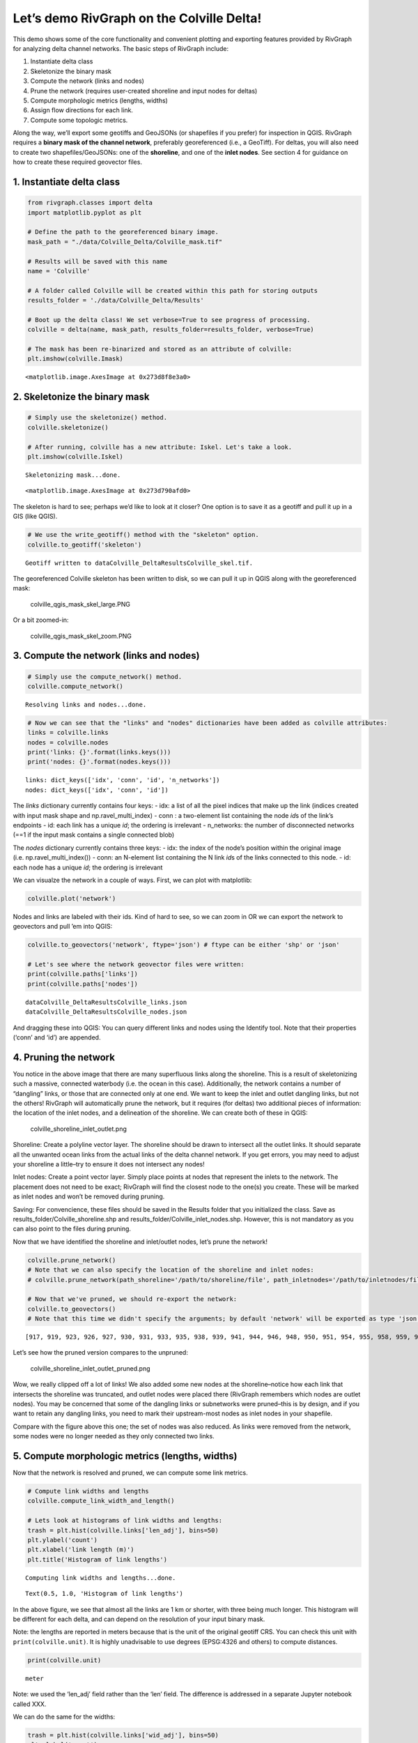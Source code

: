 Let’s demo RivGraph on the Colville Delta!
------------------------------------------

This demo shows some of the core functionality and convenient plotting
and exporting features provided by RivGraph for analyzing delta channel
networks. The basic steps of RivGraph include:

1. Instantiate delta class
2. Skeletonize the binary mask
3. Compute the network (links and nodes)
4. Prune the network (requires user-created shoreline and input nodes
   for deltas)
5. Compute morphologic metrics (lengths, widths)
6. Assign flow directions for each link.
7. Compute some topologic metrics.

Along the way, we’ll export some geotiffs and GeoJSONs (or shapefiles if
you prefer) for inspection in QGIS. RivGraph requires a **binary mask of
the channel network**, preferably georeferenced (i.e., a GeoTiff). For
deltas, you will also need to create two shapefiles/GeoJSONs: one of the
**shoreline**, and one of the **inlet nodes**. See section 4 for
guidance on how to create these required geovector files.

1. Instantiate delta class
~~~~~~~~~~~~~~~~~~~~~~~~~~

.. code:: ipython3

    from rivgraph.classes import delta
    import matplotlib.pyplot as plt

    # Define the path to the georeferenced binary image.
    mask_path = "./data/Colville_Delta/Colville_mask.tif"

    # Results will be saved with this name
    name = 'Colville'

    # A folder called Colville will be created within this path for storing outputs
    results_folder = './data/Colville_Delta/Results'

    # Boot up the delta class! We set verbose=True to see progress of processing.
    colville = delta(name, mask_path, results_folder=results_folder, verbose=True)

    # The mask has been re-binarized and stored as an attribute of colville:
    plt.imshow(colville.Imask)




.. parsed-literal::

    <matplotlib.image.AxesImage at 0x273d8f8e3a0>




.. image:: output_2_1.png


2. Skeletonize the binary mask
~~~~~~~~~~~~~~~~~~~~~~~~~~~~~~

.. code:: ipython3

    # Simply use the skeletonize() method.
    colville.skeletonize()

    # After running, colville has a new attribute: Iskel. Let's take a look.
    plt.imshow(colville.Iskel)


.. parsed-literal::

    Skeletonizing mask...done.




.. parsed-literal::

    <matplotlib.image.AxesImage at 0x273d790afd0>




.. image:: output_4_2.png


The skeleton is hard to see; perhaps we’d like to look at it closer? One
option is to save it as a geotiff and pull it up in a GIS (like QGIS).

.. code:: ipython3

    # We use the write_geotiff() method with the "skeleton" option.
    colville.to_geotiff('skeleton')


.. parsed-literal::

    Geotiff written to data\Colville_Delta\Results\Colville_skel.tif.


The georeferenced Colville skeleton has been written to disk, so we can
pull it up in QGIS along with the georeferenced mask:

.. figure:: images/colville_qgis_mask_skel_large.png
   :alt: colville_qgis_mask_skel_large.PNG

   colville_qgis_mask_skel_large.PNG

Or a bit zoomed-in:

.. figure:: images/colville_qgis_mask_skel_zoom.png
   :alt: colville_qgis_mask_skel_zoom.PNG

   colville_qgis_mask_skel_zoom.PNG

3. Compute the network (links and nodes)
~~~~~~~~~~~~~~~~~~~~~~~~~~~~~~~~~~~~~~~~

.. code:: ipython3

    # Simply use the compute_network() method.
    colville.compute_network()


.. parsed-literal::

    Resolving links and nodes...done.


.. code:: ipython3

    # Now we can see that the "links" and "nodes" dictionaries have been added as colville attributes:
    links = colville.links
    nodes = colville.nodes
    print('links: {}'.format(links.keys()))
    print('nodes: {}'.format(nodes.keys()))


.. parsed-literal::

    links: dict_keys(['idx', 'conn', 'id', 'n_networks'])
    nodes: dict_keys(['idx', 'conn', 'id'])


The *links* dictionary currently contains four keys: - idx: a list of
all the pixel indices that make up the link (indices created with input
mask shape and np.ravel_multi_index) - conn : a two-element list
containing the node *id*\ s of the link’s endpoints - id: each link has
a unique *id*; the ordering is irrelevant - n_networks: the number of
disconnected networks (==1 if the input mask contains a single connected
blob)

The *nodes* dictionary currently contains three keys: - idx: the index
of the node’s position within the original image
(i.e. np.ravel_multi_index()) - conn: an N-element list containing the N
link *id*\ s of the links connected to this node. - id: each node has a
unique *id*; the ordering is irrelevant

We can visualze the network in a couple of ways. First, we can plot with
matplotlib:

.. code:: ipython3

    colville.plot('network')



.. image:: output_12_0.png


Nodes and links are labeled with their ids. Kind of hard to see, so we
can zoom in OR we can export the network to geovectors and pull ’em into
QGIS:

.. code:: ipython3

    colville.to_geovectors('network', ftype='json') # ftype can be either 'shp' or 'json'

    # Let's see where the network geovector files were written:
    print(colville.paths['links'])
    print(colville.paths['nodes'])


.. parsed-literal::

    data\Colville_Delta\Results\Colville_links.json
    data\Colville_Delta\Results\Colville_nodes.json


And dragging these into QGIS: |colville_network_unpruned.PNG| You can
query different links and nodes using the Identify tool. Note that their
properties (‘conn’ and ‘id’) are appended.

.. |colville_network_unpruned.PNG| image:: images/colville_network_unpruned.png

4. Pruning the network
~~~~~~~~~~~~~~~~~~~~~~

You notice in the above image that there are many superfluous links
along the shoreline. This is a result of skeletonizing such a massive,
connected waterbody (i.e. the ocean in this case). Additionally, the
network contains a number of “dangling” links, or those that are
connected only at one end. We want to keep the inlet and outlet dangling
links, but not the others! RivGraph will automatically prune the
network, but it requires (for deltas) two additional pieces of
information: the location of the inlet nodes, and a delineation of the
shoreline. We can create both of these in QGIS:

.. figure:: images/colville_shoreline_inlet_outlet.png
   :alt: colville_shoreline_inlet_outlet.png

   colville_shoreline_inlet_outlet.png

Shoreline: Create a polyline vector layer. The shoreline should be drawn
to intersect all the outlet links. It should separate all the unwanted
ocean links from the actual links of the delta channel network. If you
get errors, you may need to adjust your shoreline a little–try to ensure
it does not intersect any nodes!

Inlet nodes: Create a point vector layer. Simply place points at nodes
that represent the inlets to the network. The placement does not need to
be exact; RivGraph will find the closest node to the one(s) you create.
These will be marked as inlet nodes and won’t be removed during pruning.

Saving: For convencience, these files should be saved in the Results
folder that you initialized the class. Save as
results_folder/Colville_shoreline.shp and
results_folder/Colville_inlet_nodes.shp. However, this is not mandatory
as you can also point to the files during pruning.

Now that we have identified the shoreline and inlet/outlet nodes, let’s
prune the network!

.. code:: ipython3

    colville.prune_network()
    # Note that we can also specify the location of the shoreline and inlet nodes:
    # colville.prune_network(path_shoreline='/path/to/shoreline/file', path_inletnodes='/path/to/inletnodes/file')

    # Now that we've pruned, we should re-export the network:
    colville.to_geovectors()
    # Note that this time we didn't specify the arguments; by default 'network' will be exported as type 'json'.



.. parsed-literal::

    [917, 919, 923, 926, 927, 930, 931, 933, 935, 938, 939, 941, 944, 946, 948, 950, 951, 954, 955, 958, 959, 962, 963]


Let’s see how the pruned version compares to the unpruned:

.. figure:: images/colville_shoreline_inlet_outlet_pruned.png
   :alt: colville_shoreline_inlet_outlet_pruned.png

   colville_shoreline_inlet_outlet_pruned.png

Wow, we really clipped off a lot of links! We also added some new nodes
at the shoreline–notice how each link that intersects the shoreline was
truncated, and outlet nodes were placed there (RivGraph remembers which
nodes are outlet nodes). You may be concerned that some of the dangling
links or subnetworks were pruned–this is by design, and if you want to
retain any dangling links, you need to mark their upstream-most nodes as
inlet nodes in your shapefile.

Compare with the figure above this one; the set of nodes was also
reduced. As links were removed from the network, some nodes were no
longer needed as they only connected two links.

5. Compute morphologic metrics (lengths, widths)
~~~~~~~~~~~~~~~~~~~~~~~~~~~~~~~~~~~~~~~~~~~~~~~~

Now that the network is resolved and pruned, we can compute some link
metrics.

.. code:: ipython3

    # Compute link widths and lengths
    colville.compute_link_width_and_length()

    # Lets look at histograms of link widths and lengths:
    trash = plt.hist(colville.links['len_adj'], bins=50)
    plt.ylabel('count')
    plt.xlabel('link length (m)')
    plt.title('Histogram of link lengths')


.. parsed-literal::

    Computing link widths and lengths...done.




.. parsed-literal::

    Text(0.5, 1.0, 'Histogram of link lengths')




.. image:: output_22_2.png


In the above figure, we see that almost all the links are 1 km or
shorter, with three being much longer. This histogram will be different
for each delta, and can depend on the resolution of your input binary
mask.

Note: the lengths are reported in meters because that is the unit of the
original geotiff CRS. You can check this unit with
``print(colville.unit)``. It is highly unadvisable to use degrees
(EPSG:4326 and others) to compute distances.

.. code:: ipython3

    print(colville.unit)


.. parsed-literal::

    meter


Note: we used the ‘len_adj’ field rather than the ‘len’ field. The
difference is addressed in a separate Jupyter notebook called XXX.

We can do the same for the widths:

.. code:: ipython3

    trash = plt.hist(colville.links['wid_adj'], bins=50)
    plt.ylabel('count')
    plt.xlabel('link width (m)')
    plt.title('Histogram of link widths')




.. parsed-literal::

    Text(0.5, 1.0, 'Histogram of link widths')




.. image:: output_26_1.png


6. Assign flow directions for each link.
~~~~~~~~~~~~~~~~~~~~~~~~~~~~~~~~~~~~~~~~

Now we wish to determine the long-term, steady-state flow direction in
each link. The algorithms used here are described in `this
paper <https://www.earth-surf-dynam.net/8/87/2020/esurf-8-87-2020.html>`__.

.. code:: ipython3

    colville.assign_flow_directions()


.. parsed-literal::

    A file has been created for manually setting link directions at data\Colville_Delta\Results\Colville_fixlinks.csv.
    No cycles were found in network.


If RivGraph has any problems assigning link directions, it will let us
know. Here, we see no error messages, and a message indicating no cycles
were found in the graph. Great!

We also notice that RivGraph mentiones that a .csv file was created for
us to manually set flow directions. If we inspect the flow directions
and find some that are incorrect, these can be fixed by entering the
link ID and the appropriate upstream node in this .csv, and running
``assign_flow_directions()`` again. See the `braided river
example <https://github.com/jonschwenk/RivGraph/blob/master/examples/braided_river_example.ipynb>`__,
section 7 for more details. Note that any links entered into this .csv
will be forced to have the upstream node as indicated. RivGraph sets
links’ directions iteratively, so if you find a problematic area in the
link directions (i.e. a number of links whose directions are wrong), you
can usually fix it by setting a few key links without needing to flip
all of them manually.

Let’s look at some plots.

.. code:: ipython3

    # Plot the links with the directionality marked
    colville.plot('directions')



.. image:: output_30_0.png


Links are colored such that upstream is cyan and downstream is purple.
Similar to the skeleton, we can export the link directions as a geotiff
for inspection in a GIS:

.. code:: ipython3

    colville.to_geotiff('directions')


.. parsed-literal::

    Geotiff written to data\Colville_Delta\Results\Colville_link_directions.tif.


Pulling this into QGIS and applying a similar color ramp, we see

.. figure:: images/colville_link_directions.PNG
   :alt: colville_link_directions.PNG

   colville_link_directions.PNG

The pixel values along each link have been rescaled from 0 (upstream) to
1 (downstream).

Now that flow directions have been computed, we can also compute
junction angles at each node.

.. code:: ipython3

    # As of 3/4/2020, this method only computes junction angles at nodes that have exactly three connecting links.
    colville.compute_junction_angles(weight=None) # See XXX for a description and meaning of the weight options.

    # If we check the the nodes dictionary, we should see that three new fields exist: 'int_ang', 'jtype', and 'width_ratio'.
    # 'int_ang' is the junction angle. 'jtype' is either 'b' (bifurcation), 'c' (confluence), or -1 for nodes for which the
    # junction angles cannot be computed. 'width_ratio' refers to the ratio between the larger and smaller links.
    print(colville.nodes.keys())


.. parsed-literal::

    dict_keys(['idx', 'conn', 'id', 'inlets', 'outlets', 'int_ang', 'jtype', 'width_ratio'])


7. Compute topologic metrics
~~~~~~~~~~~~~~~~~~~~~~~~~~~~

RivGraph will compute a number of topologic metrics for your delta
channel network. These metrics are explained and demonstrated in Tejedor
et. al
`2015a <https://agupubs.onlinelibrary.wiley.com/doi/full/10.1002/2014WR016577>`__
and
`2015b <https://agupubs.onlinelibrary.wiley.com/doi/abs/10.1002/2014WR016577>`__.
Note that some pre-processing is done to the topology to compute these
metrics; it is highly recommended that you understand these
preprocessing steps and/or compute the metrics yourself.

.. code:: ipython3

    colville.compute_topologic_metrics() # You may get an overflow warning

    # The metrics are stored in an attribute dictionary:
    print(colville.topo_metrics.keys())


.. parsed-literal::

    dict_keys(['nonlin_entropy_rate', 'nER_prob_exceedence', 'nER_randomized', 'top_mutual_info', 'top_conditional_entropy', 'top_link_sharing_idx', 'n_alt_paths', 'resistance_distance', 'top_pairwise_dependence', 'flux_sharing_idx', 'leakage_idx', 'dyn_pairwise_dependence', 'dyn_mutual_info', 'dyn_conditional_entropy'])


.. code:: ipython3

    # Query different metrics by accessing the dictionary by key.
    print(colville.topo_metrics['nonlin_entropy_rate'])


.. parsed-literal::

    0.7623661979554095


.. code:: ipython3

    # Most metrics are computed for each outlet node
    print(colville.topo_metrics['top_mutual_info']) # The first column are node IDs, the second are the topological mutual information values.


.. parsed-literal::

    [[154.           4.48446645]
     [155.           4.38451158]
     [156.           4.4265762 ]
     [157.           4.87862286]
     [158.           4.3490749 ]
     [159.           4.83200719]
     [160.           4.27096245]
     [161.           4.33538991]
     [162.           4.33403524]
     [163.           3.71888165]
     [164.           4.3345187 ]
     [165.           3.69583589]
     [166.           4.4236153 ]
     [167.           4.3345187 ]
     [168.           4.39590258]
     [169.           3.79725696]
     [170.           4.40327503]
     [171.           4.41122671]
     [172.           4.42854618]
     [173.           4.46143106]
     [174.           4.46675082]
     [175.           4.32908791]
     [176.           4.33634811]]


If you wish to compute your own metrics or perform topological analyses,
you’ll probably need an adjacency matrix. RivGraph will provide this
with the following method:

.. code:: ipython3

    # Unweighted, unnormalized adjacency matrix
    adj = colville.adjacency_matrix()
    print(adj)


.. parsed-literal::

    [[0. 0. 0. ... 0. 0. 0.]
     [1. 0. 0. ... 0. 0. 0.]
     [0. 0. 0. ... 0. 0. 0.]
     ...
     [0. 0. 0. ... 0. 0. 0.]
     [0. 0. 0. ... 0. 0. 0.]
     [0. 0. 0. ... 0. 0. 0.]]


.. code:: ipython3

    # You may also want an adjacency matrix weighted by link width.
    adj_w = colville.adjacency_matrix(weight='wid_adj') # Can also weight by 'len_adj' or provide a vector of your own weights.
    print(adj_w)


.. parsed-literal::

    [[ 0.          0.          0.         ...  0.          0.
       0.        ]
     [95.23358675  0.          0.         ...  0.          0.
       0.        ]
     [ 0.          0.          0.         ...  0.          0.
       0.        ]
     ...
     [ 0.          0.          0.         ...  0.          0.
       0.        ]
     [ 0.          0.          0.         ...  0.          0.
       0.        ]
     [ 0.          0.          0.         ...  0.          0.
       0.        ]]


.. code:: ipython3

    # And you may want this adjacency matrix normalized.
    adj_w_n = colville.adjacency_matrix(weight='wid_adj', normalized=True)
    print(adj_w_n) # Each row sums to 1


.. parsed-literal::

    [[0. 0. 0. ... 0. 0. 0.]
     [1. 0. 0. ... 0. 0. 0.]
     [0. 0. 0. ... 0. 0. 0.]
     ...
     [0. 0. 0. ... 0. 0. 0.]
     [0. 0. 0. ... 0. 0. 0.]
     [0. 0. 0. ... 0. 0. 0.]]
